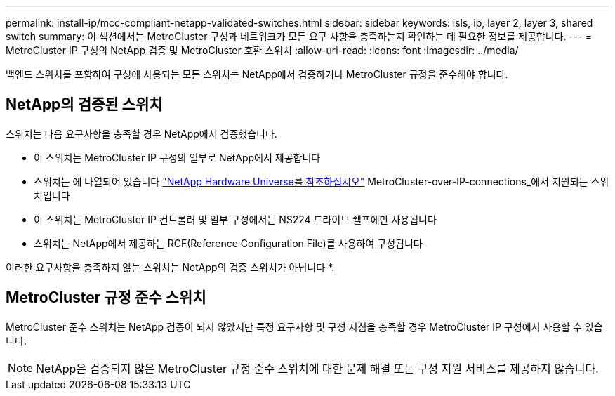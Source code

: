 ---
permalink: install-ip/mcc-compliant-netapp-validated-switches.html 
sidebar: sidebar 
keywords: isls, ip, layer 2, layer 3, shared switch 
summary: 이 섹션에서는 MetroCluster 구성과 네트워크가 모든 요구 사항을 충족하는지 확인하는 데 필요한 정보를 제공합니다. 
---
= MetroCluster IP 구성의 NetApp 검증 및 MetroCluster 호환 스위치
:allow-uri-read: 
:icons: font
:imagesdir: ../media/


[role="lead"]
백엔드 스위치를 포함하여 구성에 사용되는 모든 스위치는 NetApp에서 검증하거나 MetroCluster 규정을 준수해야 합니다.



== NetApp의 검증된 스위치

스위치는 다음 요구사항을 충족할 경우 NetApp에서 검증했습니다.

* 이 스위치는 MetroCluster IP 구성의 일부로 NetApp에서 제공합니다
* 스위치는 에 나열되어 있습니다 link:https://hwu.netapp.com/["NetApp Hardware Universe를 참조하십시오"^] MetroCluster-over-IP-connections_에서 지원되는 스위치입니다
* 이 스위치는 MetroCluster IP 컨트롤러 및 일부 구성에서는 NS224 드라이브 쉘프에만 사용됩니다
* 스위치는 NetApp에서 제공하는 RCF(Reference Configuration File)를 사용하여 구성됩니다


이러한 요구사항을 충족하지 않는 스위치는 NetApp의 검증 스위치가 아닙니다 *.



== MetroCluster 규정 준수 스위치

MetroCluster 준수 스위치는 NetApp 검증이 되지 않았지만 특정 요구사항 및 구성 지침을 충족할 경우 MetroCluster IP 구성에서 사용할 수 있습니다.


NOTE: NetApp은 검증되지 않은 MetroCluster 규정 준수 스위치에 대한 문제 해결 또는 구성 지원 서비스를 제공하지 않습니다.
